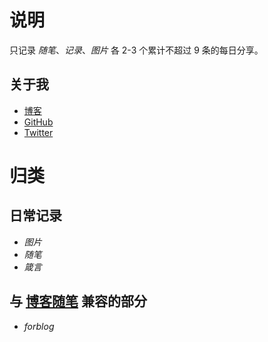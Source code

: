 * 说明
只记录 [[随笔]]、[[记录]]、[[图片]] 各 2-3 个累计不超过 9 条的每日分享。
** 关于我
- [[https://www.geekpanshi.com/panshi/][博客]]
- [[https://github.com/xingangshi][GitHub]]
- [[https://twitter.com/geekpanshi][Twitter]]
* 归类
** 日常记录
- [[图片]]
- [[随笔]]
- [[箴言]]
** 与 [[https://www.geekpanshi.com/panshi/2021/index.html][博客随笔]] 兼容的部分
- [[forblog]]